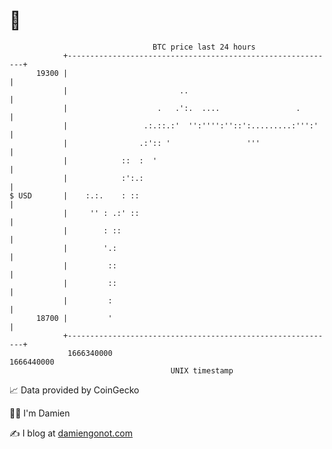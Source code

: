 * 👋

#+begin_example
                                   BTC price last 24 hours                    
               +------------------------------------------------------------+ 
         19300 |                                                            | 
               |                         ..                                 | 
               |                    .   .':.  ....                 .        | 
               |                 .:.::.:'  '':'''':''::':.........:''':'    | 
               |                .:':: '                 '''                 | 
               |            ::  :  '                                        | 
               |            :':.:                                           | 
   $ USD       |    :.:.    : ::                                            | 
               |     '' : .:' ::                                            | 
               |        : ::                                                | 
               |        '.:                                                 | 
               |         ::                                                 | 
               |         ::                                                 | 
               |         :                                                  | 
         18700 |         '                                                  | 
               +------------------------------------------------------------+ 
                1666340000                                        1666440000  
                                       UNIX timestamp                         
#+end_example
📈 Data provided by CoinGecko

🧑‍💻 I'm Damien

✍️ I blog at [[https://www.damiengonot.com][damiengonot.com]]
